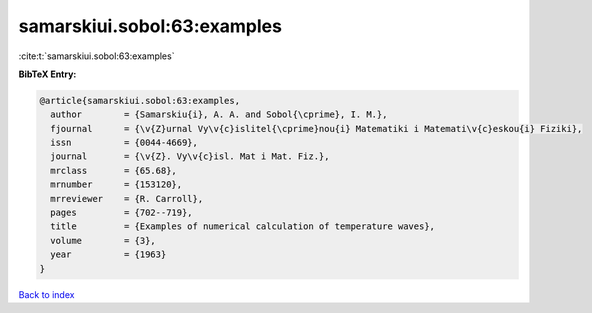 samarskiui.sobol:63:examples
============================

:cite:t:`samarskiui.sobol:63:examples`

**BibTeX Entry:**

.. code-block:: bibtex

   @article{samarskiui.sobol:63:examples,
     author        = {Samarskiu{i}, A. A. and Sobol{\cprime}, I. M.},
     fjournal      = {\v{Z}urnal Vy\v{c}islitel{\cprime}nou{i} Matematiki i Matemati\v{c}eskou{i} Fiziki},
     issn          = {0044-4669},
     journal       = {\v{Z}. Vy\v{c}isl. Mat i Mat. Fiz.},
     mrclass       = {65.68},
     mrnumber      = {153120},
     mrreviewer    = {R. Carroll},
     pages         = {702--719},
     title         = {Examples of numerical calculation of temperature waves},
     volume        = {3},
     year          = {1963}
   }

`Back to index <../By-Cite-Keys.html>`_
